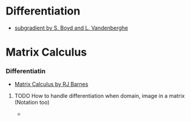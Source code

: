 * Differentiation
- [[https://see.stanford.edu/materials/lsocoee364b/01-subgradients_notes.pdf][subgradient by S. Boyd and L. Vandenberghe]]
* Matrix Calculus
*** Differentiatin
- [[http://www.atmos.washington.edu/~dennis/MatrixCalculus.pdf][Matrix Calculus by  RJ Barnes]]
**** TODO How to handle differentiation when domain, image in a matrix (Notation too)
- 
